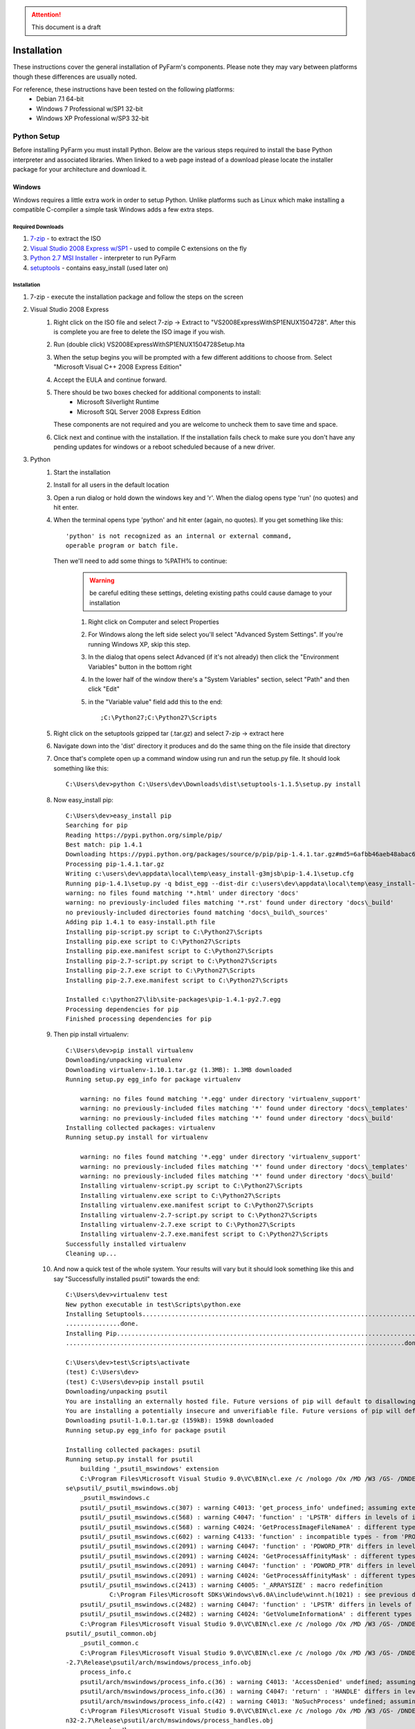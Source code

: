 .. attention::
    This document is a draft

Installation
============

These instructions cover the general installation of PyFarm's components.
Please note they may vary between platforms though these differences are usually
noted.

For reference, these instructions have been tested on the following platforms:
    * Debian 7.1 64-bit
    * Windows 7 Professional w/SP1 32-bit
    * Windows XP Professional w/SP3 32-bit

Python Setup
------------
Before installing PyFarm you must install Python.  Below are the various steps
required to install the base Python interpreter and associated libraries.  When
linked to a web page instead of a download please locate the installer package
for your architecture and download it.

Windows
+++++++
Windows requires a little extra work in order to setup Python.  Unlike platforms
such as Linux which make installing a compatible C-compiler a simple task
Windows adds a few extra steps.


Required Downloads
~~~~~~~~~~~~~~~~~~
#. `7-zip <http://www.7-zip.org/download.html>`_ - to extract the ISO
#. `Visual Studio 2008 Express w/SP1 <http://download.microsoft.com/download/E/8/E/E8EEB394-7F42-4963-A2D8-29559B738298/VS2008ExpressWithSP1ENUX1504728.iso>`_
   - used to compile C extensions on the fly
#. `Python 2.7 MSI Installer <http://python.org/download/releases/2.7.5/>`_ -
   interpreter to run PyFarm
#. `setuptools <https://pypi.python.org/packages/source/s/setuptools/setuptools-1.1.5.tar.gz>`_ - contains easy_install (used later on)

Installation
~~~~~~~~~~~~
#. 7-zip - execute the installation package and follow the steps on the screen
#. Visual Studio 2008 Express
    #. Right click on the ISO file and select 7-zip ->
       Extract to "VS2008ExpressWithSP1ENUX1504728\".  After this is complete
       you are free to delete the ISO image if you wish.
    #. Run (double click) VS2008ExpressWithSP1ENUX1504728\Setup.hta
    #. When the setup begins you will be prompted with a few different additions
       to choose from.  Select "Microsoft Visual C++ 2008 Express Edition"
    #. Accept the EULA and continue forward.
    #. There should be two boxes checked for additional components to install:
        * Microsoft Silverlight Runtime
        * Microsoft SQL Server 2008 Express Edition

       These components are not required and you are welcome to uncheck them to
       save time and space.
    #. Click next and continue with the installation.  If the installation fails
       check to make sure you don't have any pending updates for windows or a
       reboot scheduled because of a new driver.
#. Python
    #. Start the installation
    #. Install for all users in the default location
    #. Open a run dialog or hold down the windows key and 'r'.  When the dialog
       opens type 'run' (no quotes) and hit enter.
    #. When the terminal opens type 'python' and hit enter (again, no quotes).
       If you get something like this:
       ::

            'python' is not recognized as an internal or external command,
            operable program or batch file.

       Then we'll need to add some things to %PATH% to continue:
            .. warning::
               be careful editing these settings, deleting existing paths could
               cause damage to your installation

            #. Right click on Computer and select Properties
            #. For Windows along the left side select you'll select
               "Advanced System Settings".  If you're running Windows XP, skip
               this step.
            #. In the dialog that opens select Advanced (if it's not already)
               then click the "Environment Variables" button in the bottom right
            #. In the lower half of the window there's a "System Variables"
               section, select "Path" and then click "Edit"
            #. in the "Variable value" field add this to the end:
               ::

                   ;C:\Python27;C:\Python27\Scripts
    #. Right click on the setuptools gzipped tar (.tar.gz) and select 7-zip ->
       extract here
    #. Navigate down into the 'dist' directory it produces and do the same thing
       on the file inside that directory
    #. Once that's complete open up a command window using run and run the
       setup.py file.  It should look something like this:
       ::

            C:\Users\dev>python C:\Users\dev\Downloads\dist\setuptools-1.1.5\setup.py install

    #. Now easy_install pip:
       ::

            C:\Users\dev>easy_install pip
            Searching for pip
            Reading https://pypi.python.org/simple/pip/
            Best match: pip 1.4.1
            Downloading https://pypi.python.org/packages/source/p/pip/pip-1.4.1.tar.gz#md5=6afbb46aeb48abac658d4df742bff714
            Processing pip-1.4.1.tar.gz
            Writing c:\users\dev\appdata\local\temp\easy_install-g3mjsb\pip-1.4.1\setup.cfg
            Running pip-1.4.1\setup.py -q bdist_egg --dist-dir c:\users\dev\appdata\local\temp\easy_install-g3mjsb\pip-1.4.1\egg-dist-tmp-cthuvm
            warning: no files found matching '*.html' under directory 'docs'
            warning: no previously-included files matching '*.rst' found under directory 'docs\_build'
            no previously-included directories found matching 'docs\_build\_sources'
            Adding pip 1.4.1 to easy-install.pth file
            Installing pip-script.py script to C:\Python27\Scripts
            Installing pip.exe script to C:\Python27\Scripts
            Installing pip.exe.manifest script to C:\Python27\Scripts
            Installing pip-2.7-script.py script to C:\Python27\Scripts
            Installing pip-2.7.exe script to C:\Python27\Scripts
            Installing pip-2.7.exe.manifest script to C:\Python27\Scripts

            Installed c:\python27\lib\site-packages\pip-1.4.1-py2.7.egg
            Processing dependencies for pip
            Finished processing dependencies for pip

    #. Then pip install virtualenv:
       ::

            C:\Users\dev>pip install virtualenv
            Downloading/unpacking virtualenv
            Downloading virtualenv-1.10.1.tar.gz (1.3MB): 1.3MB downloaded
            Running setup.py egg_info for package virtualenv

                warning: no files found matching '*.egg' under directory 'virtualenv_support'
                warning: no previously-included files matching '*' found under directory 'docs\_templates'
                warning: no previously-included files matching '*' found under directory 'docs\_build'
            Installing collected packages: virtualenv
            Running setup.py install for virtualenv

                warning: no files found matching '*.egg' under directory 'virtualenv_support'
                warning: no previously-included files matching '*' found under directory 'docs\_templates'
                warning: no previously-included files matching '*' found under directory 'docs\_build'
                Installing virtualenv-script.py script to C:\Python27\Scripts
                Installing virtualenv.exe script to C:\Python27\Scripts
                Installing virtualenv.exe.manifest script to C:\Python27\Scripts
                Installing virtualenv-2.7-script.py script to C:\Python27\Scripts
                Installing virtualenv-2.7.exe script to C:\Python27\Scripts
                Installing virtualenv-2.7.exe.manifest script to C:\Python27\Scripts
            Successfully installed virtualenv
            Cleaning up...

    #. And now a quick test of the whole system.  Your results will vary but it
       should look something like this and say "Successfully installed psutil"
       towards the end:
       ::

            C:\Users\dev>virtualenv test
            New python executable in test\Scripts\python.exe
            Installing Setuptools........................................................................................................................................................................................................................
            ...............done.
            Installing Pip...............................................................................................................................................................................................................................
            .............................................................................................done.

            C:\Users\dev>test\Scripts\activate
            (test) C:\Users\dev>
            (test) C:\Users\dev>pip install psutil
            Downloading/unpacking psutil
            You are installing an externally hosted file. Future versions of pip will default to disallowing externally hosted files.
            You are installing a potentially insecure and unverifiable file. Future versions of pip will default to disallowing insecure files.
            Downloading psutil-1.0.1.tar.gz (159kB): 159kB downloaded
            Running setup.py egg_info for package psutil

            Installing collected packages: psutil
            Running setup.py install for psutil
                building '_psutil_mswindows' extension
                C:\Program Files\Microsoft Visual Studio 9.0\VC\BIN\cl.exe /c /nologo /Ox /MD /W3 /GS- /DNDEBUG -D_WIN32_WINNT=0x0601 -D_AVAIL_WINVER_=0x0601 -IC:\Python27\include -IC:\Users\dev\test\PC /Tcpsutil/_psutil_mswindows.c /Fobuild\temp.wi
            se\psutil/_psutil_mswindows.obj
                _psutil_mswindows.c
                psutil/_psutil_mswindows.c(307) : warning C4013: 'get_process_info' undefined; assuming extern returning int
                psutil/_psutil_mswindows.c(568) : warning C4047: 'function' : 'LPSTR' differs in levels of indirection from 'wchar_t (*)[260]'
                psutil/_psutil_mswindows.c(568) : warning C4024: 'GetProcessImageFileNameA' : different types for formal and actual parameter 2
                psutil/_psutil_mswindows.c(602) : warning C4133: 'function' : incompatible types - from 'PROCESS_MEMORY_COUNTERS_EX *' to 'PPROCESS_MEMORY_COUNTERS'
                psutil/_psutil_mswindows.c(2091) : warning C4047: 'function' : 'PDWORD_PTR' differs in levels of indirection from 'PDWORD_PTR *'
                psutil/_psutil_mswindows.c(2091) : warning C4024: 'GetProcessAffinityMask' : different types for formal and actual parameter 2
                psutil/_psutil_mswindows.c(2091) : warning C4047: 'function' : 'PDWORD_PTR' differs in levels of indirection from 'PDWORD_PTR *'
                psutil/_psutil_mswindows.c(2091) : warning C4024: 'GetProcessAffinityMask' : different types for formal and actual parameter 3
                psutil/_psutil_mswindows.c(2413) : warning C4005: '_ARRAYSIZE' : macro redefinition
                        C:\Program Files\Microsoft SDKs\Windows\v6.0A\include\winnt.h(1021) : see previous definition of '_ARRAYSIZE'
                psutil/_psutil_mswindows.c(2482) : warning C4047: 'function' : 'LPSTR' differs in levels of indirection from 'LPTSTR [261]'
                psutil/_psutil_mswindows.c(2482) : warning C4024: 'GetVolumeInformationA' : different types for formal and actual parameter 7
                C:\Program Files\Microsoft Visual Studio 9.0\VC\BIN\cl.exe /c /nologo /Ox /MD /W3 /GS- /DNDEBUG -D_WIN32_WINNT=0x0601 -D_AVAIL_WINVER_=0x0601 -IC:\Python27\include -IC:\Users\dev\test\PC /Tcpsutil/_psutil_common.c /Fobuild\temp.win32
            psutil/_psutil_common.obj
                _psutil_common.c
                C:\Program Files\Microsoft Visual Studio 9.0\VC\BIN\cl.exe /c /nologo /Ox /MD /W3 /GS- /DNDEBUG -D_WIN32_WINNT=0x0601 -D_AVAIL_WINVER_=0x0601 -IC:\Python27\include -IC:\Users\dev\test\PC /Tcpsutil/arch/mswindows/process_info.c /Fobui
            -2.7\Release\psutil/arch/mswindows/process_info.obj
                process_info.c
                psutil/arch/mswindows/process_info.c(36) : warning C4013: 'AccessDenied' undefined; assuming extern returning int
                psutil/arch/mswindows/process_info.c(36) : warning C4047: 'return' : 'HANDLE' differs in levels of indirection from 'int'
                psutil/arch/mswindows/process_info.c(42) : warning C4013: 'NoSuchProcess' undefined; assuming extern returning int
                C:\Program Files\Microsoft Visual Studio 9.0\VC\BIN\cl.exe /c /nologo /Ox /MD /W3 /GS- /DNDEBUG -D_WIN32_WINNT=0x0601 -D_AVAIL_WINVER_=0x0601 -IC:\Python27\include -IC:\Users\dev\test\PC /Tcpsutil/arch/mswindows/process_handles.c /Fo
            n32-2.7\Release\psutil/arch/mswindows/process_handles.obj
                process_handles.c
                psutil/arch/mswindows/process_handles.c(203) : warning C4022: 'NtDuplicateObject' : pointer mismatch for actual parameter 2
                C:\Program Files\Microsoft Visual Studio 9.0\VC\BIN\cl.exe /c /nologo /Ox /MD /W3 /GS- /DNDEBUG -D_WIN32_WINNT=0x0601 -D_AVAIL_WINVER_=0x0601 -IC:\Python27\include -IC:\Users\dev\test\PC /Tcpsutil/arch/mswindows/security.c /Fobuild\t
            \Release\psutil/arch/mswindows/security.obj
                security.c
                psutil/arch/mswindows/security.c(86) : warning C4996: 'strcpy': This function or variable may be unsafe. Consider using strcpy_s instead. To disable deprecation, use _CRT_SECURE_NO_WARNINGS. See online help for details.
                C:\Program Files\Microsoft Visual Studio 9.0\VC\BIN\link.exe /DLL /nologo /INCREMENTAL:NO /LIBPATH:C:\Python27\Libs /LIBPATH:C:\Users\dev\test\libs /LIBPATH:C:\Users\dev\test\PCbuild psapi.lib kernel32.lib advapi32.lib shell32.lib ne
            hlpapi.lib wtsapi32.lib /EXPORT:init_psutil_mswindows build\temp.win32-2.7\Release\psutil/_psutil_mswindows.obj build\temp.win32-2.7\Release\psutil/_psutil_common.obj build\temp.win32-2.7\Release\psutil/arch/mswindows/process_info.obj bu
            2-2.7\Release\psutil/arch/mswindows/process_handles.obj build\temp.win32-2.7\Release\psutil/arch/mswindows/security.obj /OUT:build\lib.win32-2.7\_psutil_mswindows.pyd /IMPLIB:build\temp.win32-2.7\Release\psutil\_psutil_mswindows.lib /MAN
            ld\temp.win32-2.7\Release\psutil\_psutil_mswindows.pyd.manifest
                Creating library build\temp.win32-2.7\Release\psutil\_psutil_mswindows.lib and object build\temp.win32-2.7\Release\psutil\_psutil_mswindows.exp

            Successfully installed psutil
            Cleaning up...

            (test) C:\Users\dev>python -c "import psutil; print psutil"
            <module 'psutil' from 'C:\Users\dev\test\lib\site-packages\psutil\__init__.pyc'>


Linux
+++++
Linux generally won't require very much to be done to get started and in most
cases is already setup for you.  That said, it wouldn't hurt to run the steps
below to be sure.  The following commands will need to be executed either as
root or using the sudo command.

Debian Based Systems
~~~~~~~~~~~~~~~~~~~~
::

    aptitude -y install python python-setuptools python-virtualenv build-essential

Red Hat Based Systems
~~~~~~~~~~~~~~~~~~~~~
**TODO** instructions needed here